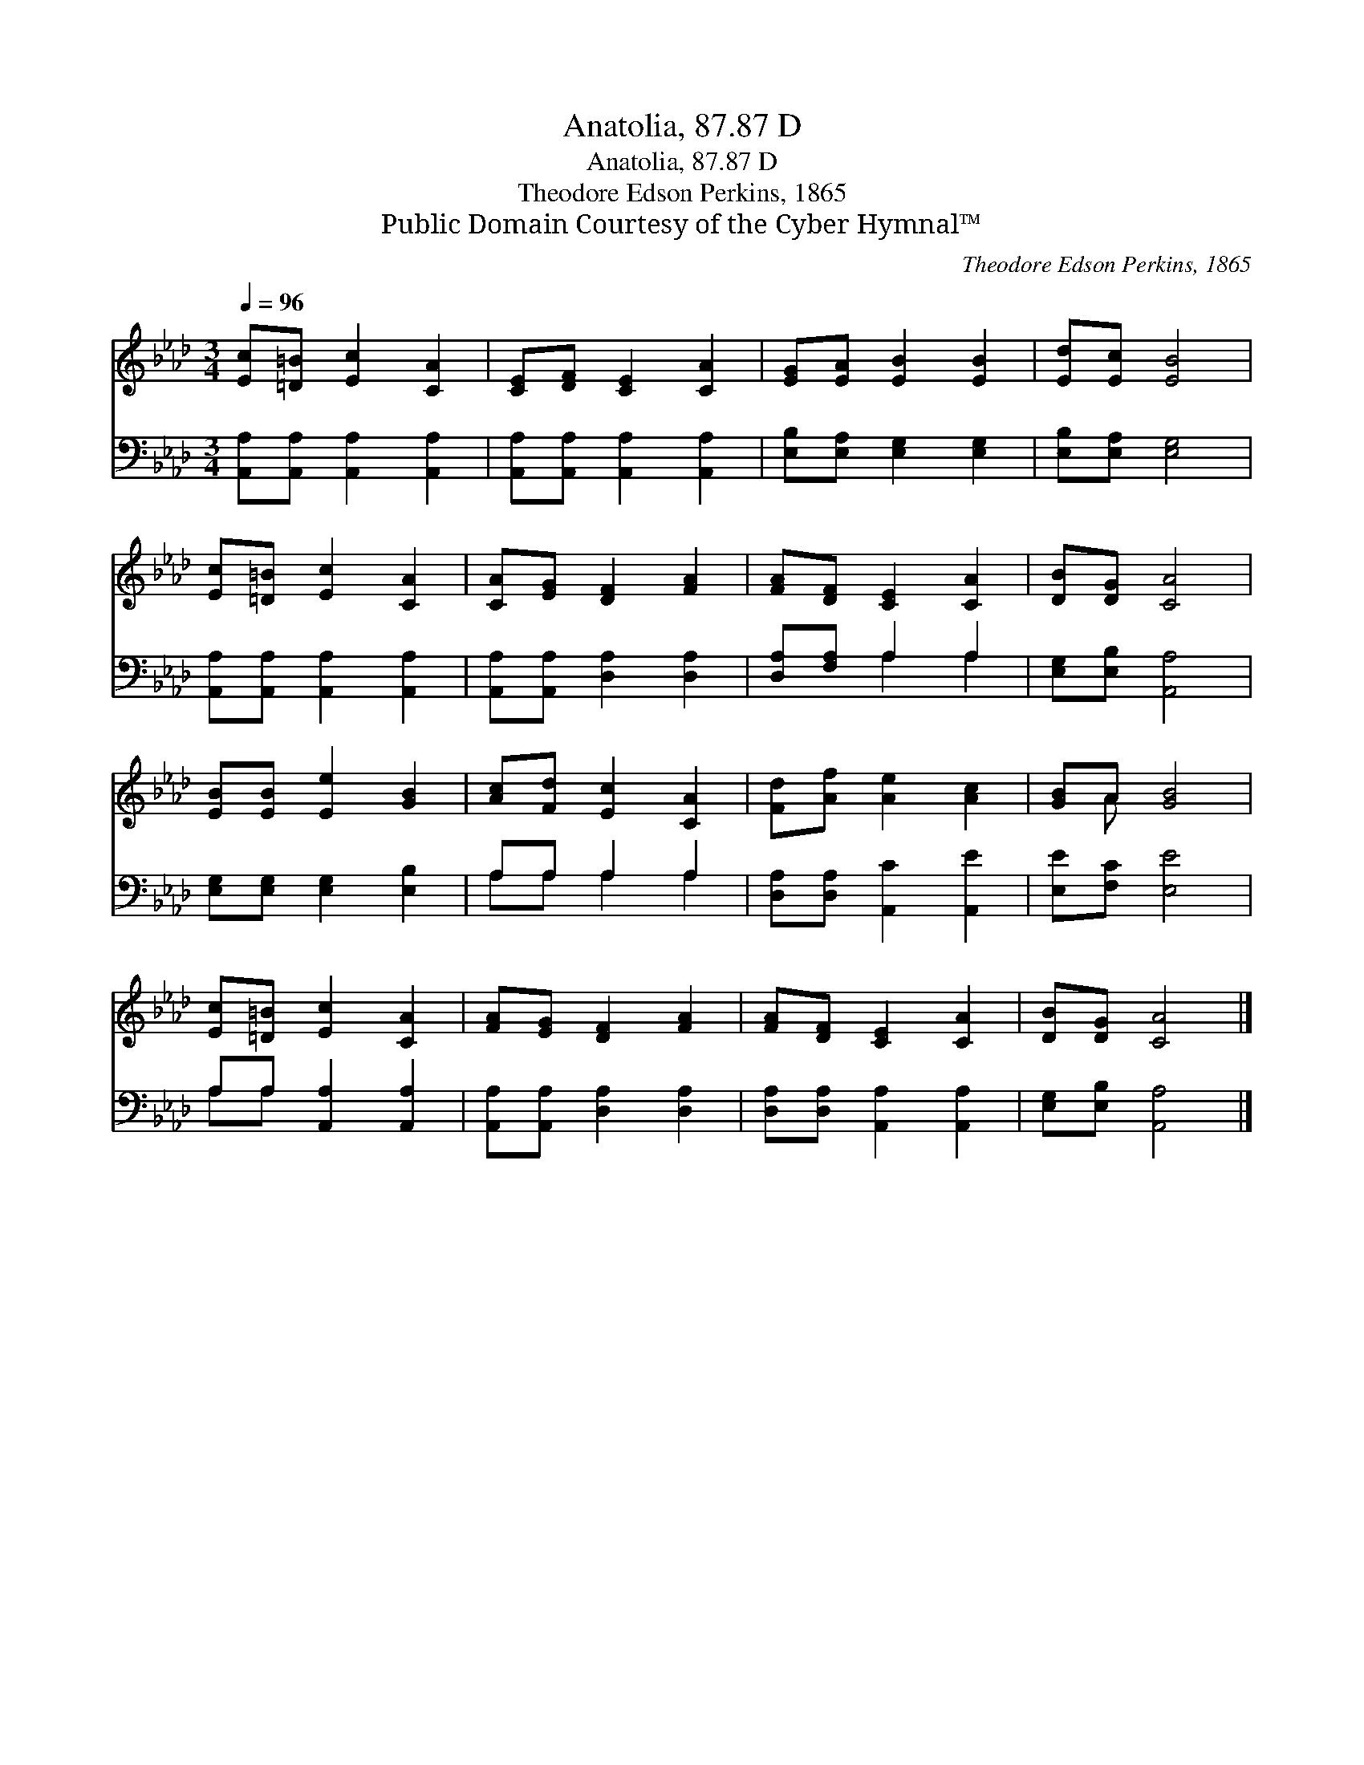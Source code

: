 X:1
T:Anatolia, 87.87 D
T:Anatolia, 87.87 D
T:Theodore Edson Perkins, 1865
T:Public Domain Courtesy of the Cyber Hymnal™
C:Theodore Edson Perkins, 1865
Z:Public Domain
Z:Courtesy of the Cyber Hymnal™
%%score ( 1 2 ) ( 3 4 )
L:1/8
Q:1/4=96
M:3/4
K:Ab
V:1 treble 
V:2 treble 
V:3 bass 
V:4 bass 
V:1
 [Ec][=D=B] [Ec]2 [CA]2 | [CE][DF] [CE]2 [CA]2 | [EG][EA] [EB]2 [EB]2 | [Ed][Ec] [EB]4 | %4
 [Ec][=D=B] [Ec]2 [CA]2 | [CA][EG] [DF]2 [FA]2 | [FA][DF] [CE]2 [CA]2 | [DB][DG] [CA]4 | %8
 [EB][EB] [Ee]2 [GB]2 | [Ac][Fd] [Ec]2 [CA]2 | [Fd][Af] [Ae]2 [Ac]2 | [GB]A [GB]4 | %12
 [Ec][=D=B] [Ec]2 [CA]2 | [FA][EG] [DF]2 [FA]2 | [FA][DF] [CE]2 [CA]2 | [DB][DG] [CA]4 |] %16
V:2
 x6 | x6 | x6 | x6 | x6 | x6 | x6 | x6 | x6 | x6 | x6 | x A x4 | x6 | x6 | x6 | x6 |] %16
V:3
 [A,,A,][A,,A,] [A,,A,]2 [A,,A,]2 | [A,,A,][A,,A,] [A,,A,]2 [A,,A,]2 | %2
 [E,B,][E,A,] [E,G,]2 [E,G,]2 | [E,B,][E,A,] [E,G,]4 | [A,,A,][A,,A,] [A,,A,]2 [A,,A,]2 | %5
 [A,,A,][A,,A,] [D,A,]2 [D,A,]2 | [D,A,][F,A,] A,2 A,2 | [E,G,][E,B,] [A,,A,]4 | %8
 [E,G,][E,G,] [E,G,]2 [E,B,]2 | A,A, A,2 A,2 | [D,A,][D,A,] [A,,C]2 [A,,E]2 | [E,E][F,C] [E,E]4 | %12
 A,A, [A,,A,]2 [A,,A,]2 | [A,,A,][A,,A,] [D,A,]2 [D,A,]2 | [D,A,][D,A,] [A,,A,]2 [A,,A,]2 | %15
 [E,G,][E,B,] [A,,A,]4 |] %16
V:4
 x6 | x6 | x6 | x6 | x6 | x6 | x2 A,2 A,2 | x6 | x6 | A,A, A,2 A,2 | x6 | x6 | A,A, x4 | x6 | x6 | %15
 x6 |] %16

